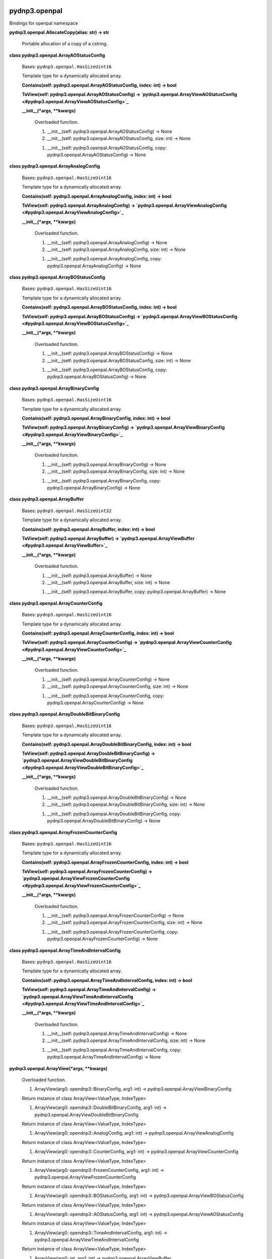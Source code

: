 
pydnp3.openpal
**************

Bindings for openpal namespace

**pydnp3.openpal.AllocateCopy(alias: str) -> str**

   Portable allocation of a copy of a cstring.

**class pydnp3.openpal.ArrayAOStatusConfig**

   Bases: ``pydnp3.openpal.HasSizeUint16``

   Template type for a dynamically allocated array.

   **Contains(self: pydnp3.openpal.ArrayAOStatusConfig, index: int) ->
   bool**

   **ToView(self: pydnp3.openpal.ArrayAOStatusConfig) ->
   `pydnp3.openpal.ArrayViewAOStatusConfig
   <#pydnp3.openpal.ArrayViewAOStatusConfig>`_**

   **__init__(*args, **kwargs)**

      Overloaded function.

      1. __init__(self: pydnp3.openpal.ArrayAOStatusConfig) -> None

      2. __init__(self: pydnp3.openpal.ArrayAOStatusConfig, size: int)
         -> None

      1. __init__(self: pydnp3.openpal.ArrayAOStatusConfig, copy:
         pydnp3.openpal.ArrayAOStatusConfig) -> None

**class pydnp3.openpal.ArrayAnalogConfig**

   Bases: ``pydnp3.openpal.HasSizeUint16``

   Template type for a dynamically allocated array.

   **Contains(self: pydnp3.openpal.ArrayAnalogConfig, index: int) ->
   bool**

   **ToView(self: pydnp3.openpal.ArrayAnalogConfig) ->
   `pydnp3.openpal.ArrayViewAnalogConfig
   <#pydnp3.openpal.ArrayViewAnalogConfig>`_**

   **__init__(*args, **kwargs)**

      Overloaded function.

      1. __init__(self: pydnp3.openpal.ArrayAnalogConfig) -> None

      2. __init__(self: pydnp3.openpal.ArrayAnalogConfig, size: int)
         -> None

      1. __init__(self: pydnp3.openpal.ArrayAnalogConfig, copy:
         pydnp3.openpal.ArrayAnalogConfig) -> None

**class pydnp3.openpal.ArrayBOStatusConfig**

   Bases: ``pydnp3.openpal.HasSizeUint16``

   Template type for a dynamically allocated array.

   **Contains(self: pydnp3.openpal.ArrayBOStatusConfig, index: int) ->
   bool**

   **ToView(self: pydnp3.openpal.ArrayBOStatusConfig) ->
   `pydnp3.openpal.ArrayViewBOStatusConfig
   <#pydnp3.openpal.ArrayViewBOStatusConfig>`_**

   **__init__(*args, **kwargs)**

      Overloaded function.

      1. __init__(self: pydnp3.openpal.ArrayBOStatusConfig) -> None

      2. __init__(self: pydnp3.openpal.ArrayBOStatusConfig, size: int)
         -> None

      1. __init__(self: pydnp3.openpal.ArrayBOStatusConfig, copy:
         pydnp3.openpal.ArrayBOStatusConfig) -> None

**class pydnp3.openpal.ArrayBinaryConfig**

   Bases: ``pydnp3.openpal.HasSizeUint16``

   Template type for a dynamically allocated array.

   **Contains(self: pydnp3.openpal.ArrayBinaryConfig, index: int) ->
   bool**

   **ToView(self: pydnp3.openpal.ArrayBinaryConfig) ->
   `pydnp3.openpal.ArrayViewBinaryConfig
   <#pydnp3.openpal.ArrayViewBinaryConfig>`_**

   **__init__(*args, **kwargs)**

      Overloaded function.

      1. __init__(self: pydnp3.openpal.ArrayBinaryConfig) -> None

      2. __init__(self: pydnp3.openpal.ArrayBinaryConfig, size: int)
         -> None

      1. __init__(self: pydnp3.openpal.ArrayBinaryConfig, copy:
         pydnp3.openpal.ArrayBinaryConfig) -> None

**class pydnp3.openpal.ArrayBuffer**

   Bases: ``pydnp3.openpal.HasSizeUint32``

   Template type for a dynamically allocated array.

   **Contains(self: pydnp3.openpal.ArrayBuffer, index: int) -> bool**

   **ToView(self: pydnp3.openpal.ArrayBuffer) ->
   `pydnp3.openpal.ArrayViewBuffer
   <#pydnp3.openpal.ArrayViewBuffer>`_**

   **__init__(*args, **kwargs)**

      Overloaded function.

      1. __init__(self: pydnp3.openpal.ArrayBuffer) -> None

      2. __init__(self: pydnp3.openpal.ArrayBuffer, size: int) -> None

      1. __init__(self: pydnp3.openpal.ArrayBuffer, copy:
         pydnp3.openpal.ArrayBuffer) -> None

**class pydnp3.openpal.ArrayCounterConfig**

   Bases: ``pydnp3.openpal.HasSizeUint16``

   Template type for a dynamically allocated array.

   **Contains(self: pydnp3.openpal.ArrayCounterConfig, index: int) ->
   bool**

   **ToView(self: pydnp3.openpal.ArrayCounterConfig) ->
   `pydnp3.openpal.ArrayViewCounterConfig
   <#pydnp3.openpal.ArrayViewCounterConfig>`_**

   **__init__(*args, **kwargs)**

      Overloaded function.

      1. __init__(self: pydnp3.openpal.ArrayCounterConfig) -> None

      2. __init__(self: pydnp3.openpal.ArrayCounterConfig, size: int)
         -> None

      1. __init__(self: pydnp3.openpal.ArrayCounterConfig, copy:
         pydnp3.openpal.ArrayCounterConfig) -> None

**class pydnp3.openpal.ArrayDoubleBitBinaryConfig**

   Bases: ``pydnp3.openpal.HasSizeUint16``

   Template type for a dynamically allocated array.

   **Contains(self: pydnp3.openpal.ArrayDoubleBitBinaryConfig, index:
   int) -> bool**

   **ToView(self: pydnp3.openpal.ArrayDoubleBitBinaryConfig) ->
   `pydnp3.openpal.ArrayViewDoubleBitBinaryConfig
   <#pydnp3.openpal.ArrayViewDoubleBitBinaryConfig>`_**

   **__init__(*args, **kwargs)**

      Overloaded function.

      1. __init__(self: pydnp3.openpal.ArrayDoubleBitBinaryConfig) ->
         None

      2. __init__(self: pydnp3.openpal.ArrayDoubleBitBinaryConfig,
         size: int) -> None

      1. __init__(self: pydnp3.openpal.ArrayDoubleBitBinaryConfig,
         copy: pydnp3.openpal.ArrayDoubleBitBinaryConfig) -> None

**class pydnp3.openpal.ArrayFrozenCounterConfig**

   Bases: ``pydnp3.openpal.HasSizeUint16``

   Template type for a dynamically allocated array.

   **Contains(self: pydnp3.openpal.ArrayFrozenCounterConfig, index:
   int) -> bool**

   **ToView(self: pydnp3.openpal.ArrayFrozenCounterConfig) ->
   `pydnp3.openpal.ArrayViewFrozenCounterConfig
   <#pydnp3.openpal.ArrayViewFrozenCounterConfig>`_**

   **__init__(*args, **kwargs)**

      Overloaded function.

      1. __init__(self: pydnp3.openpal.ArrayFrozenCounterConfig) ->
         None

      2. __init__(self: pydnp3.openpal.ArrayFrozenCounterConfig, size:
         int) -> None

      1. __init__(self: pydnp3.openpal.ArrayFrozenCounterConfig, copy:
         pydnp3.openpal.ArrayFrozenCounterConfig) -> None

**class pydnp3.openpal.ArrayTimeAndIntervalConfig**

   Bases: ``pydnp3.openpal.HasSizeUint16``

   Template type for a dynamically allocated array.

   **Contains(self: pydnp3.openpal.ArrayTimeAndIntervalConfig, index:
   int) -> bool**

   **ToView(self: pydnp3.openpal.ArrayTimeAndIntervalConfig) ->
   `pydnp3.openpal.ArrayViewTimeAndIntervalConfig
   <#pydnp3.openpal.ArrayViewTimeAndIntervalConfig>`_**

   **__init__(*args, **kwargs)**

      Overloaded function.

      1. __init__(self: pydnp3.openpal.ArrayTimeAndIntervalConfig) ->
         None

      2. __init__(self: pydnp3.openpal.ArrayTimeAndIntervalConfig,
         size: int) -> None

      1. __init__(self: pydnp3.openpal.ArrayTimeAndIntervalConfig,
         copy: pydnp3.openpal.ArrayTimeAndIntervalConfig) -> None

**pydnp3.openpal.ArrayView(*args, **kwargs)**

   Overloaded function.

   1. ArrayView(arg0: opendnp3::BinaryConfig, arg1: int) ->
      pydnp3.openpal.ArrayViewBinaryConfig

   Return instance of class ArrayView<ValueType, IndexType>

   1. ArrayView(arg0: opendnp3::DoubleBitBinaryConfig, arg1: int) ->
      pydnp3.openpal.ArrayViewDoubleBitBinaryConfig

   Return instance of class ArrayView<ValueType, IndexType>

   1. ArrayView(arg0: opendnp3::AnalogConfig, arg1: int) ->
      pydnp3.openpal.ArrayViewAnalogConfig

   Return instance of class ArrayView<ValueType, IndexType>

   1. ArrayView(arg0: opendnp3::CounterConfig, arg1: int) ->
      pydnp3.openpal.ArrayViewCounterConfig

   Return instance of class ArrayView<ValueType, IndexType>

   1. ArrayView(arg0: opendnp3::FrozenCounterConfig, arg1: int) ->
      pydnp3.openpal.ArrayViewFrozenCounterConfig

   Return instance of class ArrayView<ValueType, IndexType>

   1. ArrayView(arg0: opendnp3::BOStatusConfig, arg1: int) ->
      pydnp3.openpal.ArrayViewBOStatusConfig

   Return instance of class ArrayView<ValueType, IndexType>

   1. ArrayView(arg0: opendnp3::AOStatusConfig, arg1: int) ->
      pydnp3.openpal.ArrayViewAOStatusConfig

   Return instance of class ArrayView<ValueType, IndexType>

   1. ArrayView(arg0: opendnp3::TimeAndIntervalConfig, arg1: int) ->
      pydnp3.openpal.ArrayViewTimeAndIntervalConfig

   Return instance of class ArrayView<ValueType, IndexType>

   1. ArrayView(arg0: int, arg1: int) ->
      pydnp3.openpal.ArrayViewBuffer

   Return instance of class ArrayView<ValueType, IndexType>

**class pydnp3.openpal.ArrayViewAOStatusConfig**

   Bases: ``pydnp3.openpal.HasSizeUint16``

   Acts as a safe facade around an underlying array.

   **Contains(*args, **kwargs)**

      Overloaded function.

      1. Contains(self: pydnp3.openpal.ArrayViewAOStatusConfig, index:
         int) -> bool

      1. Contains(self: pydnp3.openpal.ArrayViewAOStatusConfig, start:
         int, stop: int) -> bool

   **Empty() -> `pydnp3.openpal.ArrayViewAOStatusConfig
   <#pydnp3.openpal.ArrayViewAOStatusConfig>`_**

   **__init__(*args, **kwargs)**

      Overloaded function.

      1. __init__(self: pydnp3.openpal.ArrayViewAOStatusConfig) ->
         None

      Constructor: ArrayView(nullptr, 0)

      1. __init__(self: pydnp3.openpal.ArrayViewAOStatusConfig, start:
         opendnp3::AOStatusConfig, aSize: int) -> None

**class pydnp3.openpal.ArrayViewAnalogConfig**

   Bases: ``pydnp3.openpal.HasSizeUint16``

   Acts as a safe facade around an underlying array.

   **Contains(*args, **kwargs)**

      Overloaded function.

      1. Contains(self: pydnp3.openpal.ArrayViewAnalogConfig, index:
         int) -> bool

      1. Contains(self: pydnp3.openpal.ArrayViewAnalogConfig, start:
         int, stop: int) -> bool

   **Empty() -> `pydnp3.openpal.ArrayViewAnalogConfig
   <#pydnp3.openpal.ArrayViewAnalogConfig>`_**

   **__init__(*args, **kwargs)**

      Overloaded function.

      1. __init__(self: pydnp3.openpal.ArrayViewAnalogConfig) -> None

      Constructor: ArrayView(nullptr, 0)

      1. __init__(self: pydnp3.openpal.ArrayViewAnalogConfig, start:
         opendnp3::AnalogConfig, aSize: int) -> None

**class pydnp3.openpal.ArrayViewBOStatusConfig**

   Bases: ``pydnp3.openpal.HasSizeUint16``

   Acts as a safe facade around an underlying array.

   **Contains(*args, **kwargs)**

      Overloaded function.

      1. Contains(self: pydnp3.openpal.ArrayViewBOStatusConfig, index:
         int) -> bool

      1. Contains(self: pydnp3.openpal.ArrayViewBOStatusConfig, start:
         int, stop: int) -> bool

   **Empty() -> `pydnp3.openpal.ArrayViewBOStatusConfig
   <#pydnp3.openpal.ArrayViewBOStatusConfig>`_**

   **__init__(*args, **kwargs)**

      Overloaded function.

      1. __init__(self: pydnp3.openpal.ArrayViewBOStatusConfig) ->
         None

      Constructor: ArrayView(nullptr, 0)

      1. __init__(self: pydnp3.openpal.ArrayViewBOStatusConfig, start:
         opendnp3::BOStatusConfig, aSize: int) -> None

**class pydnp3.openpal.ArrayViewBinaryConfig**

   Bases: ``pydnp3.openpal.HasSizeUint16``

   Acts as a safe facade around an underlying array.

   **Contains(*args, **kwargs)**

      Overloaded function.

      1. Contains(self: pydnp3.openpal.ArrayViewBinaryConfig, index:
         int) -> bool

      1. Contains(self: pydnp3.openpal.ArrayViewBinaryConfig, start:
         int, stop: int) -> bool

   **Empty() -> `pydnp3.openpal.ArrayViewBinaryConfig
   <#pydnp3.openpal.ArrayViewBinaryConfig>`_**

   **__init__(*args, **kwargs)**

      Overloaded function.

      1. __init__(self: pydnp3.openpal.ArrayViewBinaryConfig) -> None

      Constructor: ArrayView(nullptr, 0)

      1. __init__(self: pydnp3.openpal.ArrayViewBinaryConfig, start:
         opendnp3::BinaryConfig, aSize: int) -> None

**class pydnp3.openpal.ArrayViewBuffer**

   Bases: ``pydnp3.openpal.HasSizeUint32``

   Acts as a safe facade around an underlying array.

   **Contains(*args, **kwargs)**

      Overloaded function.

      1. Contains(self: pydnp3.openpal.ArrayViewBuffer, index: int) ->
         bool

      1. Contains(self: pydnp3.openpal.ArrayViewBuffer, start: int,
         stop: int) -> bool

   **Empty() -> `pydnp3.openpal.ArrayViewBuffer
   <#pydnp3.openpal.ArrayViewBuffer>`_**

   **__init__(*args, **kwargs)**

      Overloaded function.

      1. __init__(self: pydnp3.openpal.ArrayViewBuffer) -> None

      Constructor: ArrayView(nullptr, 0)

      1. __init__(self: pydnp3.openpal.ArrayViewBuffer, start: int,
         aSize: int) -> None

**class pydnp3.openpal.ArrayViewCounterConfig**

   Bases: ``pydnp3.openpal.HasSizeUint16``

   Acts as a safe facade around an underlying array.

   **Contains(*args, **kwargs)**

      Overloaded function.

      1. Contains(self: pydnp3.openpal.ArrayViewCounterConfig, index:
         int) -> bool

      1. Contains(self: pydnp3.openpal.ArrayViewCounterConfig, start:
         int, stop: int) -> bool

   **Empty() -> `pydnp3.openpal.ArrayViewCounterConfig
   <#pydnp3.openpal.ArrayViewCounterConfig>`_**

   **__init__(*args, **kwargs)**

      Overloaded function.

      1. __init__(self: pydnp3.openpal.ArrayViewCounterConfig) -> None

      Constructor: ArrayView(nullptr, 0)

      1. __init__(self: pydnp3.openpal.ArrayViewCounterConfig, start:
         opendnp3::CounterConfig, aSize: int) -> None

**class pydnp3.openpal.ArrayViewDoubleBitBinaryConfig**

   Bases: ``pydnp3.openpal.HasSizeUint16``

   Acts as a safe facade around an underlying array.

   **Contains(*args, **kwargs)**

      Overloaded function.

      1. Contains(self: pydnp3.openpal.ArrayViewDoubleBitBinaryConfig,
         index: int) -> bool

      1. Contains(self: pydnp3.openpal.ArrayViewDoubleBitBinaryConfig,
         start: int, stop: int) -> bool

   **Empty() -> `pydnp3.openpal.ArrayViewDoubleBitBinaryConfig
   <#pydnp3.openpal.ArrayViewDoubleBitBinaryConfig>`_**

   **__init__(*args, **kwargs)**

      Overloaded function.

      1. __init__(self: pydnp3.openpal.ArrayViewDoubleBitBinaryConfig)
         -> None

      Constructor: ArrayView(nullptr, 0)

      1. __init__(self: pydnp3.openpal.ArrayViewDoubleBitBinaryConfig,
         start: opendnp3::DoubleBitBinaryConfig, aSize: int) -> None

**class pydnp3.openpal.ArrayViewFrozenCounterConfig**

   Bases: ``pydnp3.openpal.HasSizeUint16``

   Acts as a safe facade around an underlying array.

   **Contains(*args, **kwargs)**

      Overloaded function.

      1. Contains(self: pydnp3.openpal.ArrayViewFrozenCounterConfig,
         index: int) -> bool

      1. Contains(self: pydnp3.openpal.ArrayViewFrozenCounterConfig,
         start: int, stop: int) -> bool

   **Empty() -> `pydnp3.openpal.ArrayViewFrozenCounterConfig
   <#pydnp3.openpal.ArrayViewFrozenCounterConfig>`_**

   **__init__(*args, **kwargs)**

      Overloaded function.

      1. __init__(self: pydnp3.openpal.ArrayViewFrozenCounterConfig)
         -> None

      Constructor: ArrayView(nullptr, 0)

      1. __init__(self: pydnp3.openpal.ArrayViewFrozenCounterConfig,
         start: opendnp3::FrozenCounterConfig, aSize: int) -> None

**class pydnp3.openpal.ArrayViewTimeAndIntervalConfig**

   Bases: ``pydnp3.openpal.HasSizeUint16``

   Acts as a safe facade around an underlying array.

   **Contains(*args, **kwargs)**

      Overloaded function.

      1. Contains(self: pydnp3.openpal.ArrayViewTimeAndIntervalConfig,
         index: int) -> bool

      1. Contains(self: pydnp3.openpal.ArrayViewTimeAndIntervalConfig,
         start: int, stop: int) -> bool

   **Empty() -> `pydnp3.openpal.ArrayViewTimeAndIntervalConfig
   <#pydnp3.openpal.ArrayViewTimeAndIntervalConfig>`_**

   **__init__(*args, **kwargs)**

      Overloaded function.

      1. __init__(self: pydnp3.openpal.ArrayViewTimeAndIntervalConfig)
         -> None

      Constructor: ArrayView(nullptr, 0)

      1. __init__(self: pydnp3.openpal.ArrayViewTimeAndIntervalConfig,
         start: opendnp3::TimeAndIntervalConfig, aSize: int) -> None

**pydnp3.openpal.Bounded(*args, **kwargs)**

   Overloaded function.

   1. Bounded(value: int, min: int, max: int) -> int

   2. Bounded(value: int, min: int, max: int) -> int

**class pydnp3.openpal.Buffer**

   Bases: `pydnp3.openpal.ArrayBuffer <#pydnp3.openpal.ArrayBuffer>`_

   **GetWSlice(*args, **kwargs)**

      Overloaded function.

      1. GetWSlice(self: pydnp3.openpal.Buffer) ->
         pydnp3.openpal.WSlice

      2. GetWSlice(self: pydnp3.openpal.Buffer, maxSize: int) ->
         pydnp3.openpal.WSlice

   **ToRSlice(self: pydnp3.openpal.Buffer) -> `pydnp3.openpal.RSlice
   <#pydnp3.openpal.RSlice>`_**

   **__init__(*args, **kwargs)**

      Overloaded function.

      1. __init__(self: pydnp3.openpal.Buffer) -> None

      2. __init__(self: pydnp3.openpal.Buffer, size: int) -> None

      1. __init__(self: pydnp3.openpal.Buffer, arg0:
         pydnp3.openpal.RSlice) -> None

      Initialize with the exact size and contents of the view.

**class pydnp3.openpal.FixedUTCTimeSource**

   Bases: `pydnp3.openpal.IUTCTimeSource
   <#pydnp3.openpal.IUTCTimeSource>`_

   Mock usable for testing.

   **Now(self: pydnp3.openpal.FixedUTCTimeSource) ->
   `pydnp3.openpal.UTCTimestamp <#pydnp3.openpal.UTCTimestamp>`_**

   **__init__(self: pydnp3.openpal.FixedUTCTimeSource, time: int) ->
   None**

   ``property time``

**class pydnp3.openpal.FloatByteOrderValue**

   Bases: ``pybind11_builtins.pybind11_object``

   Members:

   NORMAL

   REVERSE

   UNSUPPORTED

   **__init__(self: pydnp3.openpal.FloatByteOrderValue, arg0: int) ->
   None**

**pydnp3.openpal.FloatEqual(*args, **kwargs)**

   Overloaded function.

   1. FloatEqual(arg0: int, arg1: int, arg2: int) -> bool

   2. FloatEqual(arg0: int, arg1: int, arg2: int) -> bool

**pydnp3.openpal.HasSize(*args, **kwargs)**

   Overloaded function.

   1. HasSize(arg0: int) -> pydnp3.openpal.HasSizeUint16

   Return instance of class HasSize<SizeType>

   1. HasSize(arg0: int) -> pydnp3.openpal.HasSizeUint32

   Return instance of class HasSize<SizeType>

**class pydnp3.openpal.IExecutor**

   Bases: ``pydnp3.openpal.IMonotonicTimeSource``

   Interface for posting events to a queue.  Events can be posted for
   immediate consumption or some time in the future.  Events are
   processed in the order they are received.

   **Post(self: pydnp3.openpal.IExecutor, action: Callable[[], None])
   -> None**

      :Returns:
         thread-safe way to post an event to be handled asynchronously

   **Start(*args, **kwargs)**

      Overloaded function.

      1. Start(self: pydnp3.openpal.IExecutor, duration:
         pydnp3.openpal.TimeDuration, action: Callable[[], None]) ->
         pydnp3.openpal.ITimer

      :Returns:
         a new timer based on a relative time duration

      1. Start(self: pydnp3.openpal.IExecutor, expiration:
         pydnp3.openpal.MonotonicTimestamp, action: Callable[[],
         None]) -> pydnp3.openpal.ITimer

      :Returns:
         a new timer based on an absolute timestamp of the monotonic
         clock

   **__init__(self: pydnp3.openpal.IExecutor) -> None**

**class pydnp3.openpal.ILogHandler**

   Bases: ``pybind11_builtins.pybind11_object``

   Callback interface for log messages.

   **Log(self: pydnp3.openpal.ILogHandler, entry:
   pydnp3.openpal.LogEntry) -> None**

         Callback method for log messages.

      :Parameters:
         **entry** – the log message to handle

   **__init__(self: pydnp3.openpal.ILogHandler) -> None**

**class pydnp3.openpal.ITimer**

   Bases: ``pybind11_builtins.pybind11_object``

   Timer are used to defer events for a later time on an executor.

   **Cancel(self: pydnp3.openpal.ITimer) -> None**

   **ExpiresAt(self: pydnp3.openpal.ITimer) ->
   `pydnp3.openpal.MonotonicTimestamp
   <#pydnp3.openpal.MonotonicTimestamp>`_**

   **__init__(self: pydnp3.openpal.ITimer) -> None**

**class pydnp3.openpal.IUTCTimeSource**

   Bases: ``pybind11_builtins.pybind11_object``

   Interface that defines a method to get UTC timestamps.

   **Now(self: pydnp3.openpal.IUTCTimeSource) ->
   `pydnp3.openpal.UTCTimestamp <#pydnp3.openpal.UTCTimestamp>`_**

   **__init__(self: pydnp3.openpal.IUTCTimeSource) -> None**

**class pydnp3.openpal.LinkedListInt**

   Bases: ``pydnp3.openpal.HasSizeUint16``

   A container adapter for a -linked list.

   **Add(self: pydnp3.openpal.LinkedListInt, value: int) ->
   pydnp3.openpal.ListNodeInt**

   **Capacity(self: pydnp3.openpal.LinkedListInt) -> int**

   **Clear(self: pydnp3.openpal.LinkedListInt) -> None**

   **Head(self: pydnp3.openpal.LinkedListInt) ->
   pydnp3.openpal.ListNodeInt**

   **IsFull(self: pydnp3.openpal.LinkedListInt) -> bool**

   **Iterate(self: pydnp3.openpal.LinkedListInt) ->
   pydnp3.openpal.LinkedListIteratorInt**

   **Remove(*args, **kwargs)**

      Overloaded function.

      1. Remove(self: pydnp3.openpal.LinkedListInt, value: int) ->
         bool

      2. Remove(self: pydnp3.openpal.LinkedListInt, apNode:
         pydnp3.openpal.ListNodeInt) -> None

   **__init__(self: pydnp3.openpal.LinkedListInt, maxSize: int) ->
   None**

**class pydnp3.openpal.LogEntry**

   Bases: ``pybind11_builtins.pybind11_object``

   An event recorded by the logging framework.

   **__init__(self: pydnp3.openpal.LogEntry, loggerid: str, filters:
   pydnp3.openpal.LogFilters, location: str, message: str) -> None**

**class pydnp3.openpal.LogFilters**

   Bases: ``pybind11_builtins.pybind11_object``

   Strongly typed wrapper for flags bitfield.

   **GetBitfield(self: pydnp3.openpal.LogFilters) -> int**

   **IsSet(self: pydnp3.openpal.LogFilters, levels: int) -> bool**

   **__init__(*args, **kwargs)**

      Overloaded function.

      1. __init__(self: pydnp3.openpal.LogFilters) -> None

      2. __init__(self: pydnp3.openpal.LogFilters, filters: int) ->
         None

**pydnp3.openpal.LogHex(logger: pydnp3.openpal.Logger, filters:
pydnp3.openpal.LogFilters, source: pydnp3.openpal.RSlice,
firstRowSize: int, otherRowSize: int) -> None**

**class pydnp3.openpal.Logger**

   Bases: ``pybind11_builtins.pybind11_object``

   A copyable facade over a LogRoot class

   **Detach(*args, **kwargs)**

      Overloaded function.

      1. Detach(self: pydnp3.openpal.Logger, id: str) ->
         pydnp3.openpal.Logger

      2. Detach(self: pydnp3.openpal.Logger, id: str, levels:
         pydnp3.openpal.LogFilters) -> pydnp3.openpal.Logger

      3. Detach(self: pydnp3.openpal.Logger, levels:
         pydnp3.openpal.LogFilters) -> pydnp3.openpal.Logger

   **Empty() -> `pydnp3.openpal.Logger <#pydnp3.openpal.Logger>`_**

   **GetFilters(self: pydnp3.openpal.Logger) ->
   `pydnp3.openpal.LogFilters <#pydnp3.openpal.LogFilters>`_**

   **IsEnabled(self: pydnp3.openpal.Logger, filters:
   pydnp3.openpal.LogFilters) -> bool**

   **Log(self: pydnp3.openpal.Logger, filters:
   pydnp3.openpal.LogFilters, location: str, message: str) -> None**

   **Rename(self: pydnp3.openpal.Logger, id: str) -> None**

   **SetFilters(self: pydnp3.openpal.Logger, filters:
   pydnp3.openpal.LogFilters) -> None**

   **__init__(*args, **kwargs)**

      Overloaded function.

      1. __init__(self: pydnp3.openpal.Logger) -> None

      Empty constructor: Logger(nullptr, , 0)

      1. __init__(self: pydnp3.openpal.Logger, backend:
         pydnp3.openpal.ILogHandler, id: str, levels:
         pydnp3.openpal.LogFilters) -> None

**pydnp3.openpal.Max(*args, **kwargs)**

   Overloaded function.

   1. Max(arg0: int, arg1: int) -> int

   2. Max(arg0: int, arg1: int) -> int

**pydnp3.openpal.MaxValue(*args, **kwargs)**

   Overloaded function.

   1. MaxValue() -> int

   2. MaxValue() -> int

   3. MaxValue() -> int

   4. MaxValue() -> float

   5. MaxValue() -> float

   6. MaxValue() -> int

   7. MaxValue() -> int

   8. MaxValue() -> int

**pydnp3.openpal.Min(*args, **kwargs)**

   Overloaded function.

   1. Min(arg0: int, arg1: int) -> int

   2. Min(arg0: int, arg1: int) -> int

**pydnp3.openpal.MinValue(*args, **kwargs)**

   Overloaded function.

   1. MinValue() -> int

   2. MinValue() -> int

   3. MinValue() -> int

   4. MinValue() -> float

   5. MinValue() -> float

   6. MinValue() -> int

   7. MinValue() -> int

   8. MinValue() -> int

**class pydnp3.openpal.MonotonicTimestamp**

   Bases: ``pybind11_builtins.pybind11_object``

   Strong typing for millisecond-based monotonic timestamps

   **Add(self: pydnp3.openpal.MonotonicTimestamp, duration:
   pydnp3.openpal.TimeDuration) -> `pydnp3.openpal.MonotonicTimestamp
   <#pydnp3.openpal.MonotonicTimestamp>`_**

   **IsMax(self: pydnp3.openpal.MonotonicTimestamp) -> bool**

   **IsMin(self: pydnp3.openpal.MonotonicTimestamp) -> bool**

   **Max() -> `pydnp3.openpal.MonotonicTimestamp
   <#pydnp3.openpal.MonotonicTimestamp>`_**

   **Min() -> `pydnp3.openpal.MonotonicTimestamp
   <#pydnp3.openpal.MonotonicTimestamp>`_**

   **__init__(*args, **kwargs)**

      Overloaded function.

      1. __init__(self: pydnp3.openpal.MonotonicTimestamp) -> None

      2. __init__(self: pydnp3.openpal.MonotonicTimestamp,
         milliseconds: int) -> None

   ``property milliseconds``

**class pydnp3.openpal.RSlice**

   Bases: ``pydnp3.openpal.HasSizeUint32``

   Represents a readonly slice of a buffer located elsewhere.
   Mediates reading from the buffer to prevent overreads and other
   errors.

   **Advance(self: pydnp3.openpal.RSlice, count: int) -> None**

   **Clear(self: pydnp3.openpal.RSlice) -> None**

   **CopyTo(self: pydnp3.openpal.RSlice, RSlice: openpal::WSlice) ->
   `pydnp3.openpal.RSlice <#pydnp3.openpal.RSlice>`_**

   **Empty() -> `pydnp3.openpal.RSlice <#pydnp3.openpal.RSlice>`_**

   **Equals(self: pydnp3.openpal.RSlice, RSlice:
   pydnp3.openpal.RSlice) -> bool**

   **Skip(self: pydnp3.openpal.RSlice, count: int) ->
   `pydnp3.openpal.RSlice <#pydnp3.openpal.RSlice>`_**

   **Take(self: pydnp3.openpal.RSlice, count: int) ->
   `pydnp3.openpal.RSlice <#pydnp3.openpal.RSlice>`_**

   **__init__(*args, **kwargs)**

      Overloaded function.

      1. __init__(self: pydnp3.openpal.RSlice) -> None

      2. __init__(self: pydnp3.openpal.RSlice, pBuffer: int, size:
         int) -> None

**class pydnp3.openpal.RingBuffer16**

   Bases: ``pybind11_builtins.pybind11_object``

   A byte-oriented ring buffer.  Interrupt-safe (w/o disabling
   interrupts) for a single producer and single consumer, one reading
   and one writing.  N must be a power of 2, and is enforced via
   static assert.

   **Empty(self: pydnp3.openpal.RingBuffer16) -> int**

   **Full(self: pydnp3.openpal.RingBuffer16) -> int**

   **Get(self: pydnp3.openpal.RingBuffer16, byteOut: int) -> int**

   **GetMany(self: pydnp3.openpal.RingBuffer16, output:
   pydnp3.openpal.WSlice) -> int**

   **Put(self: pydnp3.openpal.RingBuffer16, byteIn: int) -> int**

   **PutMany(self: pydnp3.openpal.RingBuffer16, input:
   pydnp3.openpal.RSlice) -> int**

   **__init__(self: pydnp3.openpal.RingBuffer16) -> None**

**class pydnp3.openpal.SecureBuffer**

   Bases: `pydnp3.openpal.Buffer <#pydnp3.openpal.Buffer>`_

   **__init__(*args, **kwargs)**

      Overloaded function.

      1. __init__(self: pydnp3.openpal.SecureBuffer) -> None

      2. __init__(self: pydnp3.openpal.SecureBuffer, size: int) ->
         None

      1. __init__(self: pydnp3.openpal.SecureBuffer, input:
         pydnp3.openpal.RSlice) -> None

      Initialize with the exact size and contents of the view.

**class pydnp3.openpal.SequenceNumUint8**

   Bases: ``pybind11_builtins.pybind11_object``

   Represents a sequence number.

   **Equals(self: pydnp3.openpal.SequenceNumUint8, other: int) ->
   bool**

   **Get(self: pydnp3.openpal.SequenceNumUint8) -> int**

   **Increment(self: pydnp3.openpal.SequenceNumUint8) -> None**

   **Next(self: pydnp3.openpal.SequenceNumUint8) ->
   `pydnp3.openpal.SequenceNumUint8
   <#pydnp3.openpal.SequenceNumUint8>`_**

   **Reset(self: pydnp3.openpal.SequenceNumUint8) -> None**

   **__init__(*args, **kwargs)**

      Overloaded function.

      1. __init__(self: pydnp3.openpal.SequenceNumUint8) -> None

      2. __init__(self: pydnp3.openpal.SequenceNumUint8, sequence:
         int) -> None

**class pydnp3.openpal.SettableRSlice**

   Bases: ``pybind11_builtins.pybind11_object``

   Utility class for representing a value that may or may not be set.

   **Clear(self: pydnp3.openpal.SettableRSlice) -> None**

   **Get(self: pydnp3.openpal.SettableRSlice) ->
   `pydnp3.openpal.RSlice <#pydnp3.openpal.RSlice>`_**

   **IsEmpty(self: pydnp3.openpal.SettableRSlice) -> bool**

   **IsSet(self: pydnp3.openpal.SettableRSlice) -> bool**

   **Pop(self: pydnp3.openpal.SettableRSlice, output:
   pydnp3.openpal.RSlice) -> bool**

   **Set(self: pydnp3.openpal.SettableRSlice, value:
   pydnp3.openpal.RSlice) -> None**

   **__init__(self: pydnp3.openpal.SettableRSlice) -> None**

**class pydnp3.openpal.SettableWSlice**

   Bases: ``pybind11_builtins.pybind11_object``

   Utility class for representing a value that may or may not be set.

   **Clear(self: pydnp3.openpal.SettableWSlice) -> None**

   **Get(self: pydnp3.openpal.SettableWSlice) ->
   `pydnp3.openpal.WSlice <#pydnp3.openpal.WSlice>`_**

   **IsEmpty(self: pydnp3.openpal.SettableWSlice) -> bool**

   **IsSet(self: pydnp3.openpal.SettableWSlice) -> bool**

   **Pop(self: pydnp3.openpal.SettableWSlice, output:
   pydnp3.openpal.WSlice) -> bool**

   **Set(self: pydnp3.openpal.SettableWSlice, value:
   pydnp3.openpal.WSlice) -> None**

   **__init__(self: pydnp3.openpal.SettableWSlice) -> None**

**class pydnp3.openpal.TimeDuration**

   Bases: ``pydnp3.openpal.TimeDurationBase``

   Strong typing for millisecond based time durations.

   **Days(days: int) -> `pydnp3.openpal.TimeDuration
   <#pydnp3.openpal.TimeDuration>`_**

   **Hours(hours: int) -> `pydnp3.openpal.TimeDuration
   <#pydnp3.openpal.TimeDuration>`_**

   **Max() -> `pydnp3.openpal.TimeDuration
   <#pydnp3.openpal.TimeDuration>`_**

   **Milliseconds(milliseconds: int) -> `pydnp3.openpal.TimeDuration
   <#pydnp3.openpal.TimeDuration>`_**

   **Min() -> `pydnp3.openpal.TimeDuration
   <#pydnp3.openpal.TimeDuration>`_**

   **Minutes(minutes: int) -> `pydnp3.openpal.TimeDuration
   <#pydnp3.openpal.TimeDuration>`_**

   **MultiplyBy(self: pydnp3.openpal.TimeDuration, factor: int) ->
   `pydnp3.openpal.TimeDuration <#pydnp3.openpal.TimeDuration>`_**

   **Seconds(seconds: int) -> `pydnp3.openpal.TimeDuration
   <#pydnp3.openpal.TimeDuration>`_**

   **Zero() -> `pydnp3.openpal.TimeDuration
   <#pydnp3.openpal.TimeDuration>`_**

   **__init__(self: pydnp3.openpal.TimeDuration) -> None**

**class pydnp3.openpal.TimerRef**

   Bases: ``pybind11_builtins.pybind11_object``

   A management class to make dealing with timer pointers safer a
   little safer.  Holds an optional pointer to an active ITimer
   pointer.  Acts as a safe proxy for dealing with a recurring timer
   instance.

   **Cancel(self: pydnp3.openpal.TimerRef) -> bool**

         Cancels any existing timer.

      :Returns:
         true if the timer was active, false otherwise

   **ExpiresAt(self: pydnp3.openpal.TimerRef) ->
   `pydnp3.openpal.MonotonicTimestamp
   <#pydnp3.openpal.MonotonicTimestamp>`_**

      :Returns:
         the expiration time, MonotonticTimestamp::Max() if not active

   **IsActive(self: pydnp3.openpal.TimerRef) -> bool**

      Called to see if the timer is currently active.

   **__init__(self: pydnp3.openpal.TimerRef, executor:
   pydnp3.openpal.IExecutor) -> None**

**pydnp3.openpal.ToHexChar(char: str) -> str**

**class pydnp3.openpal.UTCTimestamp**

   Bases: ``pybind11_builtins.pybind11_object``

   Strong typing for UTCTimestamps

   **__init__(*args, **kwargs)**

      Overloaded function.

      1. __init__(self: pydnp3.openpal.UTCTimestamp) -> None

      2. __init__(self: pydnp3.openpal.UTCTimestamp, msSinceEpoch:
         int) -> None

   ``property msSinceEpoch``

**class pydnp3.openpal.Uncopyable**

   Bases: ``pybind11_builtins.pybind11_object``

   Inherited classes will not have default copy/assignment.

   **__init__(*args, **kwargs)**

**class pydnp3.openpal.WSlice**

   Bases: ``pydnp3.openpal.HasSizeUint32``

   Represents a write-able slice of a buffer located elsewhere.
   Mediates writing to the buffer to prevent overruns and other
   errors.

   **Advance(self: pydnp3.openpal.WSlice, count: int) -> int**

   **Clear(self: pydnp3.openpal.WSlice) -> None**

   **Empty() -> `pydnp3.openpal.WSlice <#pydnp3.openpal.WSlice>`_**

   **SetAllTo(self: pydnp3.openpal.WSlice, value: int) -> None**

   **Skip(self: pydnp3.openpal.WSlice, count: int) ->
   `pydnp3.openpal.WSlice <#pydnp3.openpal.WSlice>`_**

   **ToRSlice(self: pydnp3.openpal.WSlice) -> `pydnp3.openpal.RSlice
   <#pydnp3.openpal.RSlice>`_**

   **__init__(*args, **kwargs)**

      Overloaded function.

      1. __init__(self: pydnp3.openpal.WSlice) -> None

      2. __init__(self: pydnp3.openpal.WSlice, pBuffer: int, size:
         int) -> None

**pydnp3.openpal.WithinLimits(*args, **kwargs)**

   Overloaded function.

   1. WithinLimits(value: int, min: int, max: int) -> bool

   2. WithinLimits(value: int, min: int, max: int) -> bool


pydnp3.openpal.logflags
***********************

See source or Python *help()* in REPL for values of constants in this
module.


pydnp3.openpal.sizes
********************

See source or Python *help()* in REPL for values of constants in this
module.
